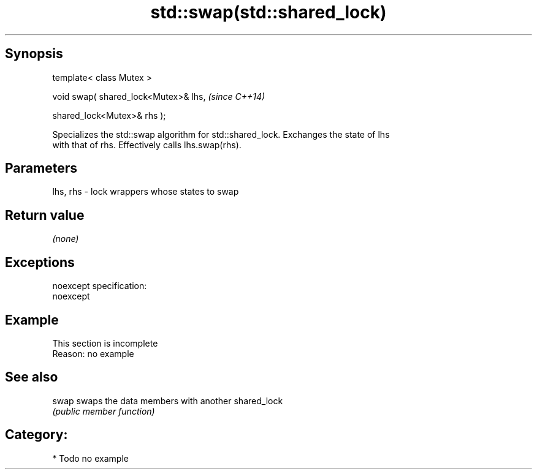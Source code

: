 .TH std::swap(std::shared_lock) 3 "Jun 28 2014" "2.0 | http://cppreference.com" "C++ Standard Libary"
.SH Synopsis
   template< class Mutex >

   void swap( shared_lock<Mutex>& lhs,    \fI(since C++14)\fP

              shared_lock<Mutex>& rhs );

   Specializes the std::swap algorithm for std::shared_lock. Exchanges the state of lhs
   with that of rhs. Effectively calls lhs.swap(rhs).

.SH Parameters

   lhs, rhs - lock wrappers whose states to swap

.SH Return value

   \fI(none)\fP

.SH Exceptions

   noexcept specification:  
   noexcept
     

.SH Example

    This section is incomplete
    Reason: no example

.SH See also

   swap swaps the data members with another shared_lock
        \fI(public member function)\fP 

.SH Category:

     * Todo no example
